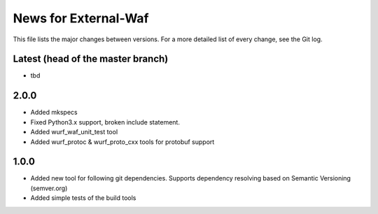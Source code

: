 News for External-Waf
============

This file lists the major changes between versions. For a more detailed list
of every change, see the Git log.

Latest (head of the master branch)
----------------------------------
* tbd

2.0.0
-----
* Added mkspecs
* Fixed Python3.x support, broken include statement.
* Added wurf_waf_unit_test tool
* Added wurf_protoc & wurf_proto_cxx tools for protobuf support

1.0.0
-----
* Added new tool for following git dependencies. Supports dependency
  resolving based on Semantic Versioning (semver.org)
* Added simple tests of the build tools


